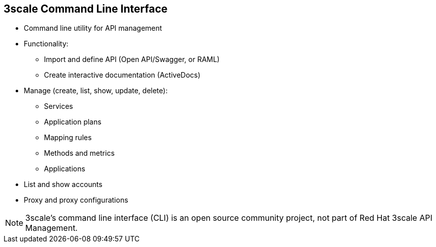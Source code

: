 :scrollbar:
:data-uri:
:noaudio:

== 3scale Command Line Interface

* Command line utility for API management
* Functionality:
** Import and define API (Open API/Swagger, or RAML)
** Create interactive documentation (ActiveDocs)
* Manage (create, list, show, update, delete):
** Services
** Application plans
** Mapping rules
** Methods and metrics
** Applications
* List and show accounts
* Proxy and proxy configurations

NOTE: 3scale's command line interface (CLI) is an open source community project, not part of Red Hat 3scale API Management.

ifdef::showscript[]

Transcript:

3scale's CLI is a command line utility that can be used with Red Hat 3scale API Management SaaS and On-Premise. It is an open source project written in NodeJS, available from Node Package Manager. The source is available on GitHub.

Its main capabilities include:

* Importing and defining APIs (Open API/Swagger, or RAML)
* Creating interactive documentation (ActiveDocs)

Additionally, you can also:

* Create, list, show, update, and delete services, application plans, mapping rules, methods, metrics, and applications
* Suspend and resume applications
* List and show accounts
* Show and update proxies
* List, show, and promote proxy configurations



endif::showscript[]
